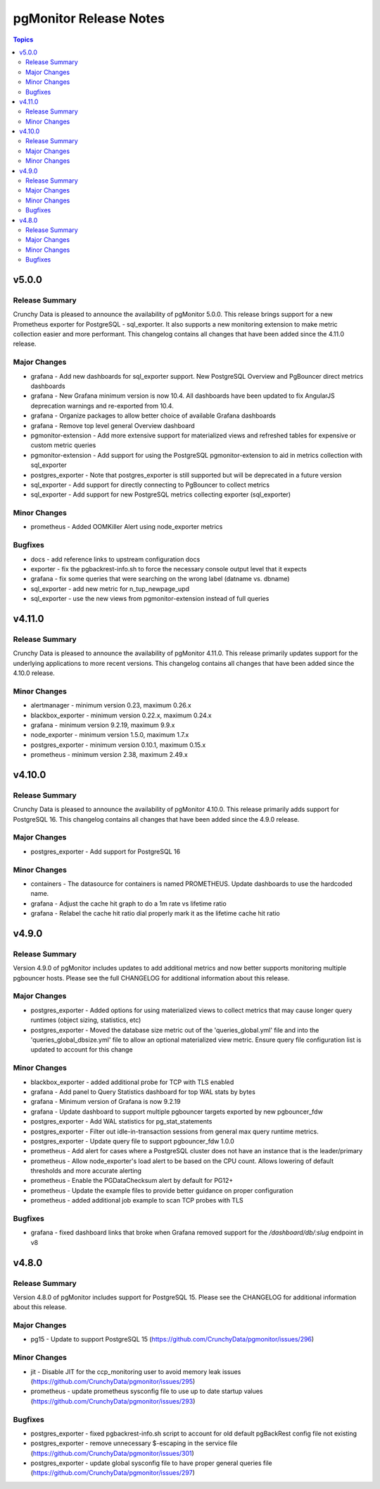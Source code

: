 =======================
pgMonitor Release Notes
=======================

.. contents:: Topics


v5.0.0
======

Release Summary
---------------

Crunchy Data is pleased to announce the availability of pgMonitor 5.0.0. This release brings support for a new Prometheus exporter for PostgreSQL - sql_exporter. It also supports a new monitoring extension to make metric collection easier and more performant. This changelog contains all changes that have been added since the 4.11.0 release.

Major Changes
-------------

- grafana - Add new dashboards for sql_exporter support. New PostgreSQL Overview and PgBouncer direct metrics dashboards
- grafana - New Grafana minimum version is now 10.4. All dashboards have been updated to fix AngularJS deprecation warnings and re-exported from 10.4.
- grafana - Organize packages to allow better choice of available Grafana dashboards
- grafana - Remove top level general Overview dashboard
- pgmonitor-extension - Add more extensive support for materialized views and refreshed tables for expensive or custom metric queries
- pgmonitor-extension - Add support for using the PostgreSQL pgmonitor-extension to aid in metrics collection with sql_exporter
- postgres_exporter - Note that postgres_exporter is still supported but will be deprecated in a future version
- sql_exporter - Add support for directly connecting to PgBouncer to collect metrics
- sql_exporter - Add support for new PostgreSQL metrics collecting exporter (sql_exporter)

Minor Changes
-------------

- prometheus - Added OOMKiller Alert using node_exporter metrics

Bugfixes
--------

- docs - add reference links to upstream configuration docs
- exporter - fix the pgbackrest-info.sh to force the necessary console output level that it expects
- grafana - fix some queries that were searching on the wrong label (datname vs. dbname)
- sql_exporter - add new metric for n_tup_newpage_upd
- sql_exporter - use the new views from pgmonitor-extension instead of full queries

v4.11.0
=======

Release Summary
---------------

Crunchy Data is pleased to announce the availability of pgMonitor 4.11.0. This release primarily updates support for the underlying applications to more recent versions. This changelog contains all changes that have been added since the 4.10.0 release.

Minor Changes
-------------

- alertmanager - minimum version 0.23, maximum 0.26.x
- blackbox_exporter - minimum version 0.22.x, maximum 0.24.x
- grafana - minimum version 9.2.19, maximum 9.9.x
- node_exporter - minimum version 1.5.0, maximum 1.7.x
- postgres_exporter - minimum version 0.10.1, maximum 0.15.x
- prometheus - minimum version 2.38, maximum 2.49.x

v4.10.0
=======

Release Summary
---------------

Crunchy Data is pleased to announce the availability of pgMonitor 4.10.0. This release primarily adds support for PostgreSQL 16. This changelog contains all changes that have been added since the 4.9.0 release.

Major Changes
-------------

- postgres_exporter - Add support for PostgreSQL 16

Minor Changes
-------------

- containers - The datasource for containers is named PROMETHEUS. Update dashboards to use the hardcoded name.
- grafana - Adjust the cache hit graph to do a 1m rate vs lifetime ratio
- grafana - Relabel the cache hit ratio dial properly mark it as the lifetime cache hit ratio

v4.9.0
======

Release Summary
---------------

Version 4.9.0 of pgMonitor includes updates to add additional metrics and now better supports monitoring multiple pgbouncer hosts. Please see the full CHANGELOG for additional information about this release.

Major Changes
-------------

- postgres_exporter - Added options for using materialized views to collect metrics that may cause longer query runtimes (object sizing, statistics, etc)
- postgres_exporter - Moved the database size metric out of the 'queries_global.yml' file and into the 'queries_global_dbsize.yml' file to allow an optional materialized view metric. Ensure query file configuration list is updated to account for this change

Minor Changes
-------------

- blackbox_exporter -  added additional probe for TCP with TLS enabled
- grafana - Add panel to Query Statistics dashboard for top WAL stats by bytes
- grafana - Minimum version of Grafana is now 9.2.19
- grafana - Update dashboard to support multiple pgbouncer targets exported by new pgbouncer_fdw
- postgres_exporter - Add WAL statistics for pg_stat_statements
- postgres_exporter - Filter out idle-in-transaction sessions from general max query runtime metrics.
- postgres_exporter - Update query file to support pgbouncer_fdw 1.0.0
- prometheus - Add alert for cases where a PostgreSQL cluster does not have an instance that is the leader/primary
- prometheus - Allow node_exporter's load alert to be based on the CPU count. Allows lowering of default thresholds and more accurate alerting
- prometheus - Enable the PGDataChecksum alert by default for PG12+
- prometheus - Update the example files to provide better guidance on proper configuration
- prometheus - added additional job example to scan TCP probes with TLS

Bugfixes
--------

- grafana - fixed dashboard links that broke when Grafana removed support for the `/dashboard/db/:slug` endpoint in v8

v4.8.0
======

Release Summary
---------------

Version 4.8.0 of pgMonitor includes support for PostgreSQL 15. Please see the CHANGELOG for additional information about this release.

Major Changes
-------------

- pg15 - Update to support PostgreSQL 15 (https://github.com/CrunchyData/pgmonitor/issues/296)

Minor Changes
-------------

- jit - Disable JIT for the ccp_monitoring user to avoid memory leak issues (https://github.com/CrunchyData/pgmonitor/issues/295)
- prometheus - update prometheus sysconfig file to use up to date startup values (https://github.com/CrunchyData/pgmonitor/issues/293)

Bugfixes
--------

- postgres_exporter - fixed pgbackrest-info.sh script to account for old default pgBackRest config file not existing
- postgres_exporter - remove unnecessary $-escaping in the service file (https://github.com/CrunchyData/pgmonitor/issues/301)
- postgres_exporter - update global sysconfig file to have proper general queries file (https://github.com/CrunchyData/pgmonitor/issues/297)
